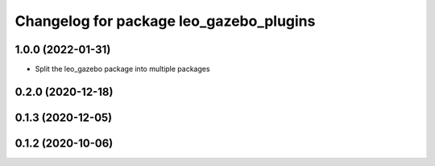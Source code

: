 ^^^^^^^^^^^^^^^^^^^^^^^^^^^^^^^^^^^^^^^^
Changelog for package leo_gazebo_plugins
^^^^^^^^^^^^^^^^^^^^^^^^^^^^^^^^^^^^^^^^

1.0.0 (2022-01-31)
------------------
* Split the leo_gazebo package into multiple packages

0.2.0 (2020-12-18)
------------------

0.1.3 (2020-12-05)
------------------

0.1.2 (2020-10-06)
------------------
